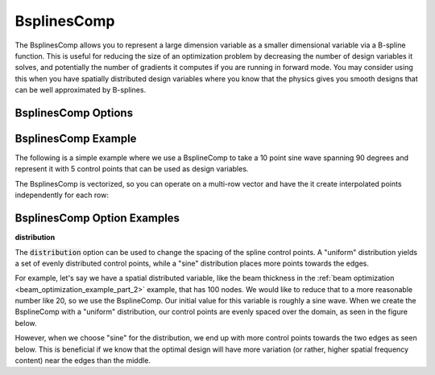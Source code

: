 .. index:: BsplinesComp Example

.. _bsplinescomp_feature:

************
BsplinesComp
************

The BsplinesComp allows you to represent a large dimension variable as a smaller dimensional variable via a B-spline function.
This is useful for reducing the size of an optimization problem by decreasing the number of design variables it solves, and potentially
the number of gradients it computes if you are running in forward mode. You may consider using this when you have spatially
distributed design variables where you know that the physics gives you smooth designs that can be well approximated by B-splines.

BsplinesComp Options
--------------------

.. embed-options::
    openmdao.components.bsplines_comp
    BsplinesComp
    options


BsplinesComp Example
--------------------

The following is a simple example where we use a BsplineComp to take a 10 point sine wave spanning 90
degrees and represent it with 5 control points that can be used as design variables.

.. embed-code::
    openmdao.components.tests.test_bsplines_comp.TestBsplinesCompFeature.test_basic
    :layout: code, output

The BsplinesComp is vectorized, so you can operate on a multi-row vector and have the it create
interpolated points independently for each row:

.. embed-code::
    openmdao.components.tests.test_bsplines_comp.TestBsplinesCompFeature.test_vectorized
    :layout: code, output


BsplinesComp Option Examples
----------------------------

**distribution**

The :code:`distribution` option can be used to change the spacing of the spline control points.
A "uniform" distribution yields a set of evenly distributed control points, while a "sine"
distribution places more points towards the edges.

For example, let's say we have a spatial distributed variable, like the beam thickness
in the :ref:`beam optimization <beam_optimization_example_part_2>` example, that has 100 nodes.
We would like to reduce that to a more reasonable number like 20, so we use the BsplineComp.
Our initial value for this variable is roughly a sine wave. When we create the BsplineComp
with a "uniform" distribution, our control points are evenly spaced over the domain, as seen
in the figure below.

.. embed-code::
    openmdao.components.tests.test_bsplines_comp.TestBsplinesCompFeatureWithPlotting.test_distribution_uniform
    :layout: code, plot
    :scale: 90
    :align: center

However, when we choose "sine" for the distribution, we end up with more control points towards the two edges
as seen below. This is beneficial if we know that the optimal design will have more variation (or rather,
higher spatial frequency content) near the edges than the middle.

.. embed-code::
    openmdao.components.tests.test_bsplines_comp.TestBsplinesCompFeatureWithPlotting.test_distribution_sine
    :layout: code, plot
    :scale: 90
    :align: center

.. tags:: BsplinesComp, Component
